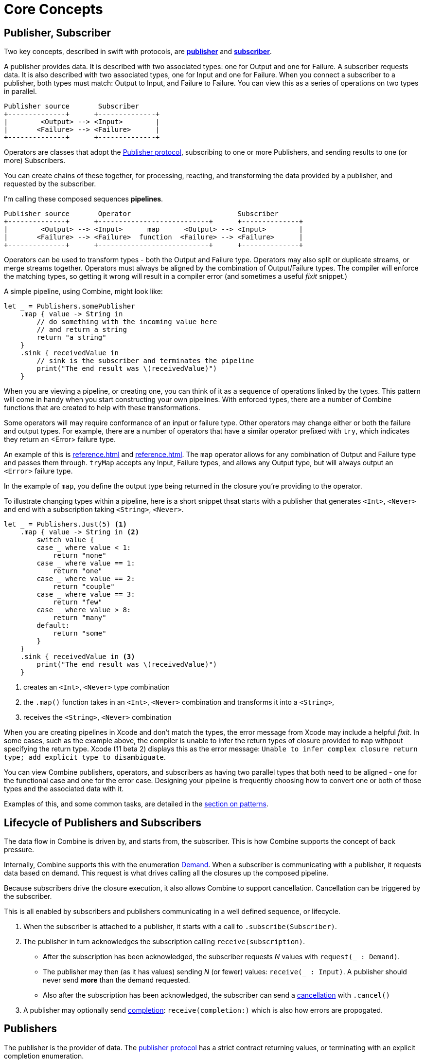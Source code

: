 [#coreconcepts]
= Core Concepts

[#core-publisher-subscriber]
== Publisher, Subscriber

Two key concepts, described in swift with protocols, are https://developer.apple.com/documentation/combine/publisher[*publisher*] and https://developer.apple.com/documentation/combine/subscriber[*subscriber*].

A publisher provides data.
It is described with two associated types: one for Output and one for Failure.
A subscriber requests data.
It is also described with two associated types, one for Input and one for Failure.
When you connect a subscriber to a publisher, both types must match: Output to Input, and Failure to Failure.
You can view this as a series of operations on two types in parallel.

//TODO(heckj) - convert to a diagram
[source]
----
Publisher source       Subscriber
+--------------+      +--------------+
|        <Output> --> <Input>        |
|       <Failure> --> <Failure>      |
+--------------+      +--------------+
----

Operators are classes that adopt the https://developer.apple.com/documentation/combine/publisher[Publisher protocol], subscribing to one or more Publishers, and sending results to one (or more) Subscribers.

You can create chains of these together, for processing, reacting, and transforming the data provided by a publisher, and requested by the subscriber.

I'm calling these composed sequences **pipelines**.

//TODO(heckj) - convert to a diagram
[source]
----
Publisher source       Operator                          Subscriber
+--------------+      +---------------------------+      +--------------+
|        <Output> --> <Input>      map      <Output> --> <Input>        |
|       <Failure> --> <Failure>  function  <Failure> --> <Failure>      |
+--------------+      +---------------------------+      +--------------+
----


Operators can be used to transform types - both the Output and Failure type.
Operators may also split or duplicate streams, or merge streams together.
Operators must always be aligned by the combination of Output/Failure types.
The compiler will enforce the matching types, so getting it wrong will result in a compiler error (and sometimes a useful _fixit_ snippet.)

A simple pipeline, using Combine, might look like:
[source, swift]
----
let _ = Publishers.somePublisher
    .map { value -> String in
        // do something with the incoming value here
        // and return a string
        return "a string"
    }
    .sink { receivedValue in
        // sink is the subscriber and terminates the pipeline
        print("The end result was \(receivedValue)")
    }
----

When you are viewing a pipeline, or creating one, you can think of it as a sequence of operations linked by the types.
This pattern will come in handy when you start constructing your own pipelines.
With enforced types, there are a number of Combine functions that are created to help with these transformations.

Some operators will may require conformance of an input or failure type.
Other operators may change either or both the failure and output types.
For example, there are a number of operators that have a similar operator prefixed with `try`, which indicates they return an <Error> failure type.

An example of this is <<reference.adoc#reference-map>> and <<reference.adoc#reference-tryMap>>.
The `map` operator allows for any combination of Output and Failure type and passes them through.
`tryMap` accepts any Input, Failure types, and allows any Output type, but will always output an `<Error>` failure type.

In the example of `map`, you define the output type being returned in the closure you're providing to the operator.

To illustrate changing types within a pipeline, here is a short snippet thsat starts with a publisher that generates `<Int>`, `<Never>` and end with a subscription taking `<String>`, `<Never>`.

[#source-with-callouts]
[source, swift]
----
let _ = Publishers.Just(5) <1>
    .map { value -> String in <2>
        switch value {
        case _ where value < 1:
            return "none"
        case _ where value == 1:
            return "one"
        case _ where value == 2:
            return "couple"
        case _ where value == 3:
            return "few"
        case _ where value > 8:
            return "many"
        default:
            return "some"
        }
    }
    .sink { receivedValue in <3>
        print("The end result was \(receivedValue)")
    }
----
<1> creates an `<Int>`, `<Never>` type combination
<2> the `.map()` function takes in an `<Int>`, `<Never>` combination and transforms it into a `<String>`,
<3> receives the `<String>`, `<Never>` combination


[sidebar]
****
When you are creating pipelines in Xcode and don't match the types, the error message from Xcode may include
a helpful _fixit_.
In some cases, such as the example above, the compiler is unable to infer the return types of closure provided to `map` withpout specifying the return type.
Xcode (11 beta 2) displays this as the error message: `Unable to infer complex closure return type; add explicit type to disambiguate`.
****

You can view Combine publishers, operators, and subscribers as having two parallel types that both need to be aligned - one for the functional case and one for the error case.
Designing your pipeline is frequently choosing how to convert one or both of those types and the associated data with it.

Examples of this, and some common tasks, are detailed in the <<patterns.adoc#patterns,section on patterns>>.

// force a page break - ignored in HTML rendering
<<<

[#core-lifecycle]
== Lifecycle of Publishers and Subscribers

The data flow in Combine is driven by, and starts from, the subscriber.
This is how Combine supports the concept of back pressure.

Internally, Combine supports this with the enumeration https://developer.apple.com/documentation/combine/subscribers/demand[Demand].
When a subscriber is communicating with a publisher, it requests data based on demand.
This request is what drives calling all the closures up the composed pipeline.

Because subscribers drive the closure execution, it also allows Combine to support cancellation.
Cancellation can be triggered by the subscriber.

This is all enabled by subscribers and publishers communicating in a well defined sequence, or lifecycle.

. When the subscriber is attached to a publisher, it starts with a call to `.subscribe(Subscriber)`.
. The publisher in turn acknowledges the subscription calling `receive(subscription)`.

** After the subscription has been acknowledged, the subscriber requests _N_ values with `request(_ : Demand)`.
** The publisher may then (as it has values) sending _N_ (or fewer) values: `receive(_ : Input)`.
A publisher should never send **more** than the demand requested.
** Also after the subscription has been acknowledged, the subscriber can send a https://developer.apple.com/documentation/combine/subscribers/completion[cancellation] with `.cancel()`

. A publisher may optionally send https://developer.apple.com/documentation/combine/subscribers/completion[completion]: `receive(completion:)` which is also how errors are propogated.

[#core-publishers]
== Publishers

The publisher is the provider of data.
The https://developer.apple.com/documentation/combine/publisher[publisher protocol] has a strict contract returning values, or terminating with an explicit completion enumeration.

Combine provides a number of convenience publishers:

//TODO(heckj) - convert to xref to reference sections on these operators
[cols="3*^"]
|===
| <<reference.adoc#reference-empty>>
| <<reference.adoc#reference-fail>>
| <<reference.adoc#reference-just>>

| <<reference.adoc#reference-once>>
| <<reference.adoc#reference-optional>>
| <<reference.adoc#reference-sequence>>

| <<reference.adoc#reference-deferred>>
| <<reference.adoc#reference-future>>
| <<reference.adoc#reference-published>>

|===

A number of additional Apple APIs provide publishers as well.
// TODO(heckj): come back and map these to xref's to the reference section when created

A number of other Apple APIs provide publishers as well:

* SwiftUI provides https://developer.apple.com/documentation/swiftui/objectbinding[`@ObjectBinding`] which can be used to create a publisher.

* https://developer.apple.com/documentation/foundation/notificationcenter[`NoticationCenter`] https://developer.apple.com/documentation/foundation/notificationcenter/3329353-publisher[`.publisher`]

* https://developer.apple.com/documentation/foundation/timer[`Timer`] https://developer.apple.com/documentation/foundation/notificationcenter/3329353-publisher[`.publish`] and https://developer.apple.com/documentation/foundation/timer/timerpublisher[`Timer.TimerPublisher`]

* https://developer.apple.com/documentation/foundation/urlsession[`URLSession`] https://developer.apple.com/documentation/foundation/urlsession/3329707-datataskpublisher[`dataTaskPublisher`]

* https://developer.apple.com/documentation/realitykit[`RealityKit`] https://developer.apple.com/documentation/realitykit/scene[`.Scene`] https://developer.apple.com/documentation/realitykit/scene/3254685-publisher[`.publisher()`]

Combine also includes mechanisms to allow you to create your own publishers with `Publishers.Future`. A future is initialized with a closure that eventually resolves to a https://developer.apple.com/documentation/combine/publishers/future/promise[Promise]. This can be used to wrap any existing API (Apple or your own) that provides a completion closure to turn it into a publisher.

[#core-operators]
== Operators

Operators are a convenient name for a number of pre-built functions that are included under Publisher in Apple's reference documentation.
These functions are all meant to be composed into pipelines.
Many will accept  one of more closures from the developer to define the business logic of the operator, while maintaining the adherance to the publisher/subscriber lifecycle.

Some operators support bringing together outputs from different pipelines, or splitting to send to multiple subscribers.
Operators may also have constraints on the types they will operate on.
Operators can also help with error handling and retry logic, buffering and prefetch, controlling timing, and supporting debugging.

// NOTE(heckj): add xref link to reference section when written

[cols="3*^"]
|===
3+h| Mapping elements
| <<reference.adoc#reference-scan>>
| <<reference.adoc#reference-tryScan>>
| <<reference.adoc#reference-setFailureType>>

| <<reference.adoc#reference-map>>
| <<reference.adoc#reference-tryMap>>
| <<reference.adoc#reference-flatMap>>
|===

[cols="3*^"]
|===
3+h| Filtering elements
| <<reference.adoc#reference-compactMap>>
| <<reference.adoc#reference-tryCompactMap>>
| <<reference.adoc#reference-replaceEmpty>>

| <<reference.adoc#reference-filter>>
| <<reference.adoc#reference-tryFilter>>
| <<reference.adoc#reference-replaceError>>

| <<reference.adoc#reference-removeDuplicates>>
| <<reference.adoc#reference-tryRemoveDuplicates>>
|
|===


[cols="3*^"]
|===
3+h| Reducing elements
| <<reference.adoc#reference-collect>>
| <<reference.adoc#reference-collectByCount>>
| <<reference.adoc#reference-collectByTime>>

| <<reference.adoc#reference-reduce>>
| <<reference.adoc#reference-tryReduce>>
| <<reference.adoc#reference-ignoreOutput>>
|===

[cols="3*^"]
|===
3+h| Mathematic opertions on elements
| <<reference.adoc#reference-comparison>>
| <<reference.adoc#reference-tryComparison>>
| <<reference.adoc#reference-count>>
|===

[cols="3*^"]
|===
3+h| Applying matching criteria to elements
| <<reference.adoc#reference-allSatisfy>>
| <<reference.adoc#reference-tryAllSatisfy>>
| <<reference.adoc#reference-contains>>

| <<reference.adoc#reference-containsWhere>>
| <<reference.adoc#reference-tryContainsWhere>>
|
|===

[cols="3*^"]
|===
3+h| Applying sequence operations to elements
| <<reference.adoc#reference-firstWhere>>
| <<reference.adoc#reference-tryFirstWhere>>
| <<reference.adoc#reference-first>>

| <<reference.adoc#reference-lastWhere>>
| <<reference.adoc#reference-tryLastWhere>>
| <<reference.adoc#reference-last>>

| <<reference.adoc#reference-dropWhile>>
| <<reference.adoc#reference-tryDropWhile>>
| <<reference.adoc#reference-dropUntilOutput>>

| <<reference.adoc#reference-concatenate>>
| <<reference.adoc#reference-drop>>
| <<reference.adoc#reference-prefixUntilOutput>>

| <<reference.adoc#reference-prefixWhile>>
| <<reference.adoc#reference-tryPrefixWhile>>
| <<reference.adoc#reference-output>>
|===

[cols="3*^"]
|===
3+h| Combining elements from multiple publishers
| <<reference.adoc#reference-combineLatest>>
| <<reference.adoc#reference-tryCombineLatest>>
| <<reference.adoc#reference-merge>>

| <<reference.adoc#reference-zip>>
|
|
|===

[cols="3*^"]
|===
3+h| Handling errors
| <<reference.adoc#reference-assertNoFailure>>
| <<reference.adoc#reference-catch>>
| <<reference.adoc#reference-retry>>
|===

[cols="3*^"]
|===
3+h| Adapting publisher types
| <<reference.adoc#reference-switchToLatest>>
| <<reference.adoc#reference-eraseToAnyPublisher>>
|
|===

[cols="3*^"]
|===
3+h| Controlling timing
| <<reference.adoc#reference-debounce>>
| <<reference.adoc#reference-delay>>
| <<reference.adoc#reference-measureInterval>>

| <<reference.adoc#reference-throttle>>
| <<reference.adoc#reference-timeout>>
|
|===

[cols="3*^"]
|===
3+h| Encoding and decoding
| <<reference.adoc#reference-encode>>
| <<reference.adoc#reference-decode>>
|
|===

[cols="3*^"]
|===
3+h| Working with multiple subscribers
| <<reference.adoc#reference-multicast>>
|
|
|===

[cols="3*^"]
|===
3+h| Debugging
| <<reference.adoc#reference-breakpoint>>
| <<reference.adoc#reference-handleEvents>>
| <<reference.adoc#reference-print>>
|===

[#core-subjects]
== Subjects

Subjects are a special case of publisher that also adhere to the https://developer.apple.com/documentation/combine/subject[`subject`] protocol.
This protocol requires subjects to have a `.send()` method to allow the developer to send specific values to a subscriber (or pipeline).

Subjects can be used to "inject" values into a stream, by calling the subject's `.send()` method.
This is useful for integrating existing imperative code with Combine.

A subject can also broadcast values to multiple subscribers.

There are two built-in subjects with Combine:

The first is <<reference.adoc#reference-currentValueSubject>>.

// TODO(heckj) collapse some of this over to the reference section

* CurrentValue remembers the current value so that when a subscriber is attached, it immediately receives the current value.

It is created and initialized with an initial value.
When a subscriber is connected to it and requests data, the initial value is sent.
Further calls to `.send()` afterwards will then send those values to any subscribers.

The second is <<reference.adoc#reference-passthroughSubject>>.

// TODO(heckj) collapse some of this over to the reference section

* Passthrough doesn't maintain any state - just passes through provided values.

When it is created, only the types are defined.
When a subscriber is connected and requests data, it will not receive any values until a `.send()` call is invoked.
Calls to `.send()` will then send values to any subscribers.

PassthroughSubject is extremely useful when writing tests for pipelines, as sending of any requested data (or a failure) is under the test writer's control using the `.send()` function.

Both CurrentValueSubject and PassthroughSubject are also useful for creating publishers from objects conforming to the https://developer.apple.com/documentation/swiftui/bindableobject[`BindableObject`] protocol within SwiftUI.

Subjects is also useful for fanning out values to multiple subscribers.

[#core-subscribers]
== Subscribers

While https://developer.apple.com/documentation/combine/subscriber[`subscriber`] is the protocol used to receive data throughout a pipeline, _the Subscriber_ typically refers to the end of a pipeline.

There are two subscribers built-in to Combine: assign and sink.

Subscribers can support cancellation, which terminates a subscription and shuts down all the stream processing prior to any Completion sent by the publisher.
Both `Assign` and `Sink` conform to the https://developer.apple.com/documentation/combine/cancellable[cancellable protocol].

https://developer.apple.com/documentation/combine/subscribers/assign[`assign`] applies values passed down from the publisher to an object defined by a keypath.
The keypath is set when the pipeline is created.
An example of this in swift might look like:

[source, swift]
----
.assign(to: \.isEnabled, on: signupButton)
----

https://developer.apple.com/documentation/combine/subscribers/sink[`sink`] accepts a closure that receives any resulting values from the publisher.
This allows the developer to terminate a pipeline with their own code.
This subscriber is also extremely helpful when writing unit tests to validate either publishers or pipelines.
An example of this in swift might look like:

[source, swift]
----
.sink { receivedValue in
    print("The end result was \(String(describing: receivedValue))")
}
----

Most other subscribers are part of other Apple frameworks.
For example, nearly every control in SwiftUI can act as a subscriber.
The https://developer.apple.com/documentation/swiftui/view/3278619-onreceive[`.onReceive(publisher)`] function is used on SwiftUI views to act as a subscriber, taking a closure akin to `.sink()` that can manipulate `@State` or `@Bindings` within SwiftUI.

An example of that in swift might look like:

[source, swift]
----
struct MyView : View {

    @State private var currentStatusValue = "ok"
    var body: some View {
        Text("Current status: \(currentStatusValue)")
    }
    .onReceive(MyPublisher.currentStatusPublisher) { newStatus in
        currentStatusValue = newStatus
    }
}
----

For any type of UI object (UIKit, AppKit, or SwiftUI), `.assign` can be used with pipelines to manipulate properties.

[#core-types]
== Swift types and exposing pipelines or subscribers

When you compose pipelines within swift, the chaining is interpretted as nesting generic types to the compiler.
If you expose a pipeline as a publisher, subscriber, or subject the exposed type can be exceptionally complex.

For example, if you created a publisher from a PassthroughSubject such as:

[source, swift]
----
let x = PassthroughSubject<String, Never>()
    .flatMap { name in
        return Publishers.Future<String, Error> { promise in
            promise(.success(""))
            }.catch { _ in
                Publishers.Just("No user found")
            }.map { result in
                return "\(result) foo"
        }
}
----

The resulting type would reflect that composition:

[source, swift]
----
Publishers.FlatMap<Publishers.Map<Publishers.Catch<Publishers.Future<String, Error>, Publishers.Just<String>>, String>, PassthroughSubject<String, Never>>
----

When you want to expose the code, all of that composition detail can be very distracting and make your publisher, subject, or subscriber) harder to use.
To clean up that interface, and provide a nice API boundary, the three major protocols all support methods that do type erasure.
This cleans up the exposed type to a simpler generic form.

These three methods are:

* https://developer.apple.com/documentation/combine/publisher/3241548-erasetoanypublisher[`.eraseToAnyPublisher()`]
* https://developer.apple.com/documentation/combine/subscriber/3241649-erasetoanysubscriber[`.eraseToAnySubscriber()`]
* https://developer.apple.com/documentation/combine/subject/3241648-erasetoanysubject[`.eraseToAnySubject()`]

If you updated the above code to add .eraseToAnyPublisher() at the end of the pipeline:

[source, swift]
----
let x = PassthroughSubject<String, Never>()
    .flatMap { name in
        return Publishers.Future<String, Error> { promise in
            promise(.success(""))
            }.catch { _ in
                Publishers.Just("No user found")
            }.map { result in
                return "\(result) foo"
        }
}.eraseToAnyPublisher()
----

The resulting type would simplify to:

[source, swift]
----
AnyPublisher<String, Never>
----

[#core-threads]
== Pipelines and threads

Combine is not just a single threaded construct.
Combine allows for publishers to specify the scheduler used when either receiving from an upstream publisher (in the case of operators), or when sending to a downstream subscriber.
This is critical when working with a subscriber that updates UI elements, as that should always be called on the main thread.

You may see this in code as an operator, for example:

[source, swift]
----
    .receive(on: RunLoop.main)
----

// force a page break - ignored in HTML rendering
<<<
